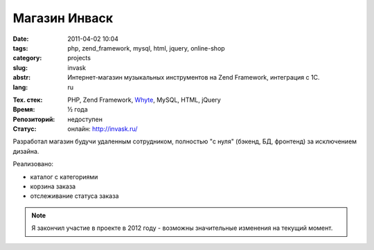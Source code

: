 Магазин Инваск
==============

:date: 2011-04-02 10:04
:tags: php, zend_framework, mysql, html, jquery, online-shop
:category: projects
:slug: invask
:abstr: Интернет-магазин музыкальных инструментов на Zend Framework, интеграция
        с 1С.
:lang: ru

.. image:: images/invask_logo.png
   :alt: логотип инваск

:Тех. стек: PHP, Zend Framework, `Whyte`_, MySQL, HTML, jQuery
:Время: ½ года
:Репозиторий: недоступен
:Статус: онлайн: http://invask.ru/

Разработал магазин будучи удаленным сотрудником, полностью "с нуля" (бэкенд,
БД, фронтенд) за исключением дизайна.

Реализовано:

* каталог с категориями
* корзина заказа
* отслеживание статуса заказа

.. note:: Я закончил участие в проекте в 2012 году - возможны значительные
          изменения на текущий момент.

.. _`Whyte`: {filename}/whyte.rst